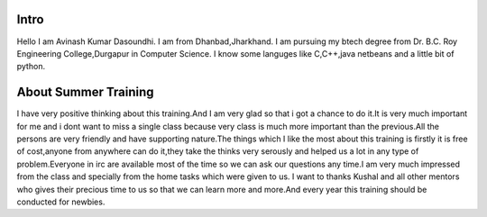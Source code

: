Intro
------
Hello I am Avinash Kumar Dasoundhi. 
I am from Dhanbad,Jharkhand. 
I am pursuing my btech degree from Dr. B.C. Roy Engineering College,Durgapur in Computer Science.
I know some languges like C,C++,java netbeans and a little bit of python.

About Summer Training
---------------------
I have very positive thinking about this training.And I am very glad so that i got a chance to do it.It is very much important for me and i dont want to miss a single class because very class is much more important than the previous.All the persons are very friendly and have supporting nature.The things which I like the most about this training is firstly it is free of cost,anyone from anywhere can do it,they take the thinks very serously and helped us a lot in any type of problem.Everyone in irc are available most of the time so we can ask our questions any time.I am very much impressed from the class and specially from the home tasks which were given to us.
I want to thanks Kushal and all other mentors who gives their precious time to us so that we can learn more and more.And every year this training should be conducted for newbies.
